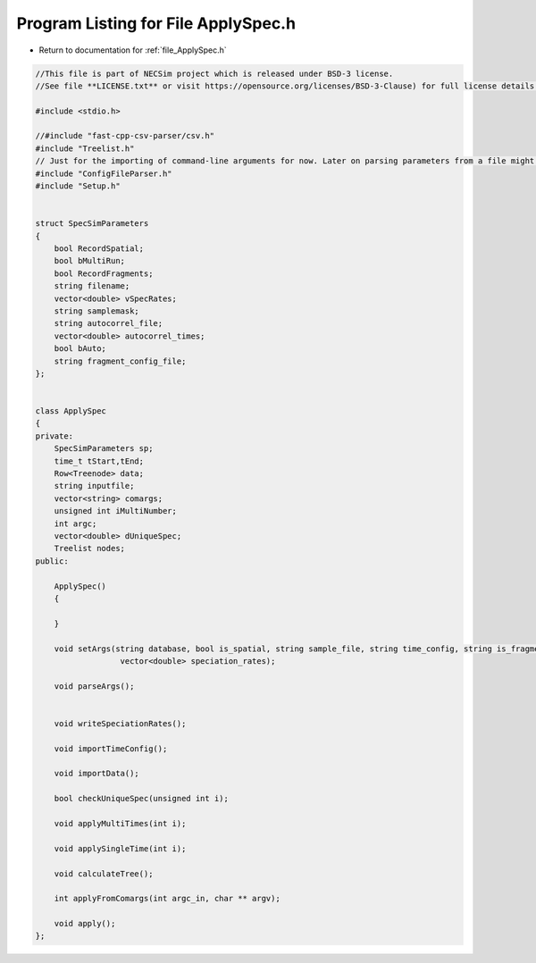
.. _program_listing_file_ApplySpec.h:

Program Listing for File ApplySpec.h
========================================================================================

- Return to documentation for :ref:`file_ApplySpec.h`

.. code-block:: cpp

   //This file is part of NECSim project which is released under BSD-3 license.
   //See file **LICENSE.txt** or visit https://opensource.org/licenses/BSD-3-Clause) for full license details.
   
   #include <stdio.h>
   
   //#include "fast-cpp-csv-parser/csv.h"
   #include "Treelist.h"
   // Just for the importing of command-line arguments for now. Later on parsing parameters from a file might be implemented.
   #include "ConfigFileParser.h" 
   #include "Setup.h"
   
   
   struct SpecSimParameters
   {
       bool RecordSpatial;
       bool bMultiRun;
       bool RecordFragments;
       string filename;
       vector<double> vSpecRates;
       string samplemask;
       string autocorrel_file;
       vector<double> autocorrel_times;
       bool bAuto;
       string fragment_config_file;
   };
   
   
   class ApplySpec
   {
   private:
       SpecSimParameters sp;
       time_t tStart,tEnd;
       Row<Treenode> data;
       string inputfile;
       vector<string> comargs;
       unsigned int iMultiNumber;
       int argc;
       vector<double> dUniqueSpec;
       Treelist nodes;
   public:
       
       ApplySpec()
       {
           
       }
       
       void setArgs(string database, bool is_spatial, string sample_file, string time_config, string is_fragments,
                     vector<double> speciation_rates);
       
       void parseArgs();
       
       
       void writeSpeciationRates();
       
       void importTimeConfig();
       
       void importData();
       
       bool checkUniqueSpec(unsigned int i);
       
       void applyMultiTimes(int i);
       
       void applySingleTime(int i);
       
       void calculateTree();
       
       int applyFromComargs(int argc_in, char ** argv);
       
       void apply();
   };
